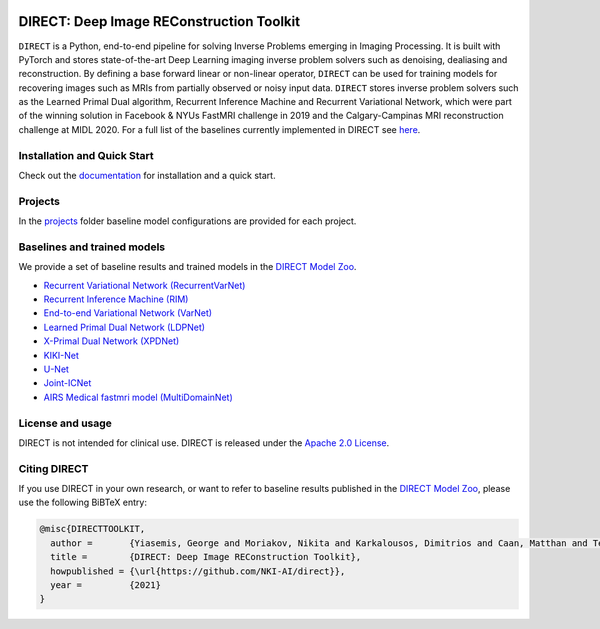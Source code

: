 .. image:: https://github.com/NKI-AI/direct/actions/workflows/tox.yml/badge.svg
   :target: https://github.com/NKI-AI/direct/actions/workflows/tox.yml
   :alt: tox

.. image:: https://github.com/NKI-AI/direct/actions/workflows/pylint.yml/badge.svg
   :target: https://github.com/NKI-AI/direct/actions/workflows/pylint.yml
   :alt: pylint

.. image:: https://github.com/NKI-AI/direct/actions/workflows/black.yml/badge.svg
   :target: https://github.com/NKI-AI/direct/actions/workflows/black.yml
   :alt: black

.. image:: https://codecov.io/gh/NKI-AI/direct/branch/main/graph/badge.svg?token=STYAUFCKJY
   :target: https://codecov.io/gh/NKI-AI/direct
   :alt: codecov


DIRECT: Deep Image REConstruction Toolkit
=========================================

``DIRECT`` is a Python, end-to-end pipeline for solving Inverse Problems emerging in Imaging Processing. It is built with PyTorch and stores state-of-the-art Deep Learning imaging inverse problem solvers such as denoising, dealiasing and reconstruction. By defining a base forward linear or non-linear operator, ``DIRECT`` can be used for training models for recovering images such as MRIs from partially observed or noisy input data.
``DIRECT`` stores inverse problem solvers such as the Learned Primal Dual algorithm, Recurrent Inference Machine and Recurrent Variational Network, which were part of the winning solution in Facebook & NYUs FastMRI challenge in 2019 and the Calgary-Campinas MRI reconstruction challenge at MIDL 2020. For a full list of the baselines currently implemented in DIRECT see `here <#baselines-and-trained-models>`_.

.. raw:: html

   <div align="center">
     <img src=".github/direct.png"/>
   </div>



Installation and Quick Start
----------------------------

Check out the `documentation <https://docs.aiforoncology.nl/direct>`_ for installation and a quick start.

Projects
--------
In the `projects <https://github.com/NKI-AI/direct/tree/main/projects>`_ folder baseline model configurations are provided for each project.

Baselines and trained models
----------------------------

We provide a set of baseline results and trained models in the `DIRECT Model Zoo <./docs/model_zoo.rst>`_.

* `Recurrent Variational Network (RecurrentVarNet) <https://arxiv.org/abs/2111.09639>`_
* `Recurrent Inference Machine (RIM) <https://www.sciencedirect.com/science/article/abs/pii/S1361841518306078>`_
* `End-to-end Variational Network (VarNet) <https://arxiv.org/pdf/2004.06688.pdf>`_
* `Learned Primal Dual Network (LDPNet) <https://arxiv.org/abs/1707.06474>`_
* `X-Primal Dual Network (XPDNet) <https://arxiv.org/abs/2010.07290>`_
* `KIKI-Net <https://pubmed.ncbi.nlm.nih.gov/29624729/>`_
* `U-Net <https://arxiv.org/abs/1811.08839>`_
* `Joint-ICNet <https://openaccess.thecvf.com/content/CVPR2021/papers/Jun_Joint_Deep_Model-Based_MR_Image_and_Coil_Sensitivity_Reconstruction_Network_CVPR_2021_paper.pdf>`_
* `AIRS Medical fastmri model (MultiDomainNet) <https://arxiv.org/pdf/2012.06318.pdf>`_


License and usage
-----------------

DIRECT is not intended for clinical use. DIRECT is released under the `Apache 2.0 License <LICENSE>`_.

Citing DIRECT
-------------

If you use DIRECT in your own research, or want to refer to baseline results published in the `DIRECT Model Zoo <model_zoo.rst>`_\ , please use the following BiBTeX entry:

.. code-block:: BibTeX

   @misc{DIRECTTOOLKIT,
     author =       {Yiasemis, George and Moriakov, Nikita and Karkalousos, Dimitrios and Caan, Matthan and Teuwen, Jonas},
     title =        {DIRECT: Deep Image REConstruction Toolkit},
     howpublished = {\url{https://github.com/NKI-AI/direct}},
     year =         {2021}
   }
